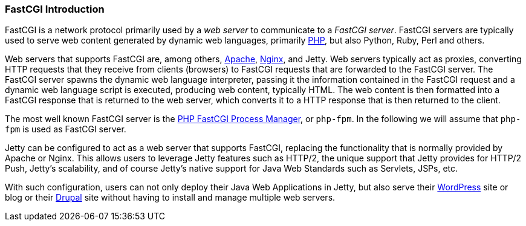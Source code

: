 //
// ========================================================================
// Copyright (c) 2021 Mort Bay Consulting Pty Ltd and others.
//
// This program and the accompanying materials are made available under the
// terms of the Eclipse Public License v. 2.0 which is available at
// https://www.eclipse.org/legal/epl-2.0, or the Apache License, Version 2.0
// which is available at https://www.apache.org/licenses/LICENSE-2.0.
//
// SPDX-License-Identifier: EPL-2.0 OR Apache-2.0
// ========================================================================
//

[[fastcgi-intro]]
=== FastCGI Introduction

FastCGI is a network protocol primarily used by a _web server_ to communicate to a __FastCGI server__.
FastCGI servers are typically used to serve web content generated by dynamic web languages, primarily http://www.php.net/[PHP], but also Python, Ruby, Perl and others.

Web servers that supports FastCGI are, among others, http://httpd.apache.org/[Apache], http://nginx.org/[Nginx], and Jetty.
Web servers typically act as proxies, converting HTTP requests that they receive from clients (browsers) to FastCGI requests that are forwarded to the FastCGI server.
The FastCGI server spawns the dynamic web language interpreter, passing it the information contained in the FastCGI request and a dynamic web language script is executed, producing web content, typically HTML.
The web content is then formatted into a FastCGI response that is returned to the web server, which converts it to a HTTP response that is then returned to the client.

The most well known FastCGI server is the http://php-fpm.org/[PHP FastCGI Process Manager], or `php-fpm`.
In the following we will assume that `php-fpm` is used as FastCGI server.

Jetty can be configured to act as a web server that supports FastCGI, replacing the functionality that is normally provided by Apache or Nginx.
This allows users to leverage Jetty features such as HTTP/2, the unique support that Jetty provides for HTTP/2 Push, Jetty's scalability, and of course Jetty's native support for Java Web Standards such as Servlets, JSPs, etc.

With such configuration, users can not only deploy their Java Web Applications in Jetty, but also serve their http://wordpress.com/[WordPress] site or blog or their https://drupal.org/[Drupal] site without having to install and manage multiple web servers.
